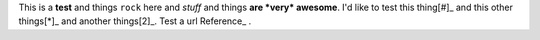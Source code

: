 This is a **test** and things ``rock`` here and *stuff* and things **are *very* awesome**.  I'd like to test this thing[#]_ and this other things[*]_ and another things[2]_.  Test a url Reference_ .